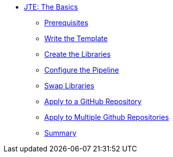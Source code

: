 * xref:index.adoc[JTE: The Basics]
** xref:1-prerequisites.adoc[Prerequisites]
** xref:2-pipeline-job.adoc[Write the Template]
** xref:3-first-libraries.adoc[Create the Libraries]
** xref:4-first-configuration-file.adoc[Configure the Pipeline]
** xref:5-swap-to-gradle.adoc[Swap Libraries]
** xref:6-multibranch.adoc[Apply to a GitHub Repository]
** xref:7-github-org.adoc[Apply to Multiple Github Repositories]
** xref:8-summary.adoc[Summary]